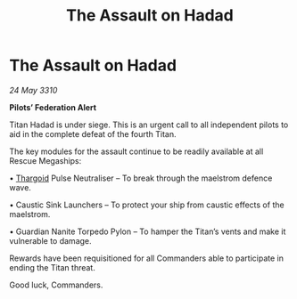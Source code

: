 :PROPERTIES:
:ID:       a1714dad-a82d-4381-9d33-6a0402456e56
:END:
#+title: The Assault on Hadad
#+filetags: :galnet:

* The Assault on Hadad

/24 May 3310/

*Pilots’ Federation Alert* 

Titan Hadad is under siege. This is an urgent call to all independent pilots to aid in the complete defeat of the fourth Titan. 

The key modules for the assault continue to be readily available at all Rescue Megaships: 

• [[id:09343513-2893-458e-a689-5865fdc32e0a][Thargoid]] Pulse Neutraliser – To break through the maelstrom defence wave. 

• Caustic Sink Launchers – To protect your ship from caustic effects of the maelstrom. 

• Guardian Nanite Torpedo Pylon – To hamper the Titan’s vents and make it vulnerable to damage. 

Rewards have been requisitioned for all Commanders able to participate in ending the Titan threat. 

Good luck, Commanders.
